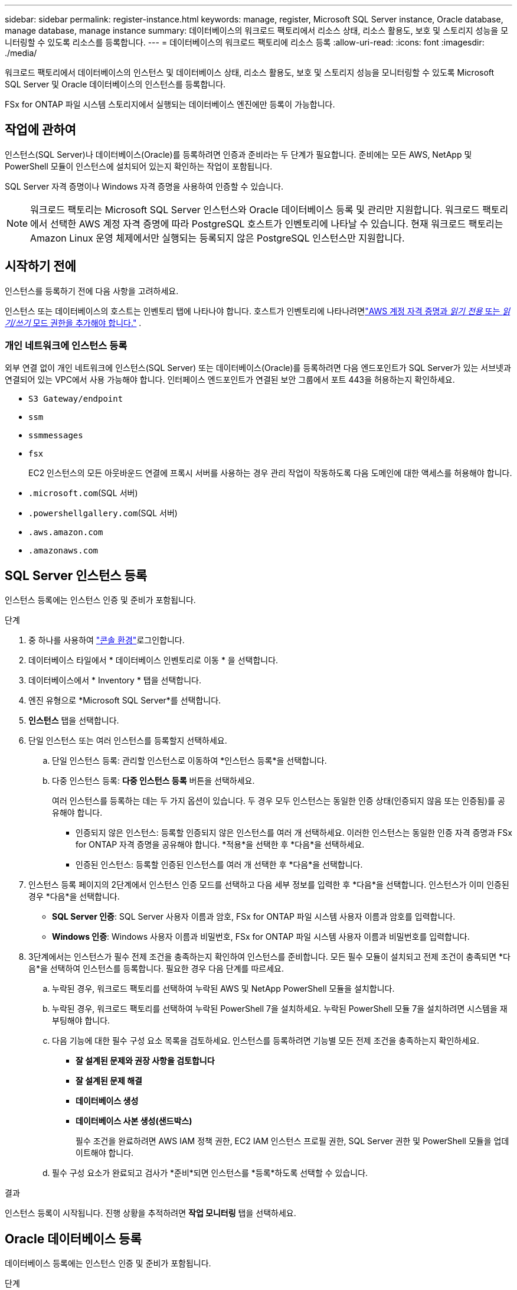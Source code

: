 ---
sidebar: sidebar 
permalink: register-instance.html 
keywords: manage, register, Microsoft SQL Server instance, Oracle database, manage database, manage instance 
summary: 데이터베이스의 워크로드 팩토리에서 리소스 상태, 리소스 활용도, 보호 및 스토리지 성능을 모니터링할 수 있도록 리소스를 등록합니다. 
---
= 데이터베이스의 워크로드 팩토리에 리소스 등록
:allow-uri-read: 
:icons: font
:imagesdir: ./media/


[role="lead"]
워크로드 팩토리에서 데이터베이스의 인스턴스 및 데이터베이스 상태, 리소스 활용도, 보호 및 스토리지 성능을 모니터링할 수 있도록 Microsoft SQL Server 및 Oracle 데이터베이스의 인스턴스를 등록합니다.

FSx for ONTAP 파일 시스템 스토리지에서 실행되는 데이터베이스 엔진에만 등록이 가능합니다.



== 작업에 관하여

인스턴스(SQL Server)나 데이터베이스(Oracle)를 등록하려면 인증과 준비라는 두 단계가 필요합니다.  준비에는 모든 AWS, NetApp 및 PowerShell 모듈이 인스턴스에 설치되어 있는지 확인하는 작업이 포함됩니다.

SQL Server 자격 증명이나 Windows 자격 증명을 사용하여 인증할 수 있습니다.


NOTE: 워크로드 팩토리는 Microsoft SQL Server 인스턴스와 Oracle 데이터베이스 등록 및 관리만 지원합니다.  워크로드 팩토리에서 선택한 AWS 계정 자격 증명에 따라 PostgreSQL 호스트가 인벤토리에 나타날 수 있습니다.  현재 워크로드 팩토리는 Amazon Linux 운영 체제에서만 실행되는 등록되지 않은 PostgreSQL 인스턴스만 지원합니다.



== 시작하기 전에

인스턴스를 등록하기 전에 다음 사항을 고려하세요.

인스턴스 또는 데이터베이스의 호스트는 인벤토리 탭에 나타나야 합니다.  호스트가 인벤토리에 나타나려면link:https://docs.netapp.com/us-en/workload-setup-admin/add-credentials.html["AWS 계정 자격 증명과 _읽기 전용_ 또는 _읽기/쓰기_ 모드 권한을 추가해야 합니다."^] .



=== 개인 네트워크에 인스턴스 등록

외부 연결 없이 개인 네트워크에 인스턴스(SQL Server) 또는 데이터베이스(Oracle)를 등록하려면 다음 엔드포인트가 SQL Server가 있는 서브넷과 연결되어 있는 VPC에서 사용 가능해야 합니다.  인터페이스 엔드포인트가 연결된 보안 그룹에서 포트 443을 허용하는지 확인하세요.

* `S3 Gateway/endpoint`
* `ssm`
* `ssmmessages`
* `fsx`
+
EC2 인스턴스의 모든 아웃바운드 연결에 프록시 서버를 사용하는 경우 관리 작업이 작동하도록 다음 도메인에 대한 액세스를 허용해야 합니다.

* ``.microsoft.com``(SQL 서버)
* ``.powershellgallery.com``(SQL 서버)
* ``.aws.amazon.com``
* ``.amazonaws.com``




== SQL Server 인스턴스 등록

인스턴스 등록에는 인스턴스 인증 및 준비가 포함됩니다.

.단계
. 중 하나를 사용하여 link:https://docs.netapp.com/us-en/workload-setup-admin/console-experiences.html["콘솔 환경"^]로그인합니다.
. 데이터베이스 타일에서 * 데이터베이스 인벤토리로 이동 * 을 선택합니다.
. 데이터베이스에서 * Inventory * 탭을 선택합니다.
. 엔진 유형으로 *Microsoft SQL Server*를 선택합니다.
. *인스턴스* 탭을 선택합니다.
. 단일 인스턴스 또는 여러 인스턴스를 등록할지 선택하세요.
+
.. 단일 인스턴스 등록: 관리할 인스턴스로 이동하여 *인스턴스 등록*을 선택합니다.
.. 다중 인스턴스 등록: *다중 인스턴스 등록* 버튼을 선택하세요.
+
여러 인스턴스를 등록하는 데는 두 가지 옵션이 있습니다. 두 경우 모두 인스턴스는 동일한 인증 상태(인증되지 않음 또는 인증됨)를 공유해야 합니다.

+
*** 인증되지 않은 인스턴스: 등록할 인증되지 않은 인스턴스를 여러 개 선택하세요. 이러한 인스턴스는 동일한 인증 자격 증명과 FSx for ONTAP 자격 증명을 공유해야 합니다. *적용*을 선택한 후 *다음*을 선택하세요.
*** 인증된 인스턴스: 등록할 인증된 인스턴스를 여러 개 선택한 후 *다음*을 선택합니다.




. 인스턴스 등록 페이지의 2단계에서 인스턴스 인증 모드를 선택하고 다음 세부 정보를 입력한 후 *다음*을 선택합니다. 인스턴스가 이미 인증된 경우 *다음*을 선택합니다.
+
** *SQL Server 인증*: SQL Server 사용자 이름과 암호, FSx for ONTAP 파일 시스템 사용자 이름과 암호를 입력합니다.
** *Windows 인증*: Windows 사용자 이름과 비밀번호, FSx for ONTAP 파일 시스템 사용자 이름과 비밀번호를 입력합니다.


. 3단계에서는 인스턴스가 필수 전제 조건을 충족하는지 확인하여 인스턴스를 준비합니다. 모든 필수 모듈이 설치되고 전제 조건이 충족되면 *다음*을 선택하여 인스턴스를 등록합니다. 필요한 경우 다음 단계를 따르세요.
+
.. 누락된 경우, 워크로드 팩토리를 선택하여 누락된 AWS 및 NetApp PowerShell 모듈을 설치합니다.
.. 누락된 경우, 워크로드 팩토리를 선택하여 누락된 PowerShell 7을 설치하세요. 누락된 PowerShell 모듈 7을 설치하려면 시스템을 재부팅해야 합니다.
.. 다음 기능에 대한 필수 구성 요소 목록을 검토하세요.  인스턴스를 등록하려면 기능별 모든 전제 조건을 충족하는지 확인하세요.
+
*** *잘 설계된 문제와 권장 사항을 검토합니다*
*** *잘 설계된 문제 해결*
*** *데이터베이스 생성*
*** *데이터베이스 사본 생성(샌드박스)*
+
필수 조건을 완료하려면 AWS IAM 정책 권한, EC2 IAM 인스턴스 프로필 권한, SQL Server 권한 및 PowerShell 모듈을 업데이트해야 합니다.



.. 필수 구성 요소가 완료되고 검사가 *준비*되면 인스턴스를 *등록*하도록 선택할 수 있습니다.




.결과
인스턴스 등록이 시작됩니다.  진행 상황을 추적하려면 *작업 모니터링* 탭을 선택하세요.



== Oracle 데이터베이스 등록

데이터베이스 등록에는 인스턴스 인증 및 준비가 포함됩니다.

.단계
. 중 하나를 사용하여 link:https://docs.netapp.com/us-en/workload-setup-admin/console-experiences.html["콘솔 환경"^]로그인합니다.
. 데이터베이스 타일에서 * 데이터베이스 인벤토리로 이동 * 을 선택합니다.
. 데이터베이스에서 * Inventory * 탭을 선택합니다.
. 인벤토리 탭에서 데이터베이스 엔진으로 *Oracle*을 선택합니다.
. *데이터베이스* 탭을 선택합니다.
. 단일 데이터베이스 또는 여러 데이터베이스를 등록할지 선택하세요.
+
.. 단일 데이터베이스 등록: 관리할 데이터베이스로 이동하여 *데이터베이스 등록*을 선택합니다.
.. 여러 데이터베이스 등록: *여러 데이터베이스 등록* 버튼을 선택하세요.
+
여러 데이터베이스를 등록하는 데는 두 가지 옵션이 있습니다.  두 경우 모두 데이터베이스는 동일한 인증 상태(인증되지 않음 또는 인증됨)를 공유해야 합니다.

+
*** 인증되지 않은 데이터베이스: 등록할 인증되지 않은 데이터베이스를 여러 개 선택하세요.  이러한 데이터베이스는 동일한 인증 자격 증명과 FSx for ONTAP 자격 증명을 공유해야 합니다.  *적용*을 선택한 후 *다음*을 선택하세요.
*** 인증된 데이터베이스: 등록할 인증된 데이터베이스를 여러 개 선택한 후 *다음*을 선택합니다.




. 데이터베이스 등록 페이지의 2단계에서 데이터베이스 인증 모드를 선택하고 다음 세부 정보를 입력한 후 *다음*을 선택합니다.  데이터베이스가 이미 인증된 경우 *다음*을 선택합니다.
+
** *Oracle 사용자 인증*: Oracle 사용자 이름과 비밀번호, FSx for ONTAP 파일 시스템 사용자 이름과 비밀번호를 입력합니다.
** *Oracle ASM 사용자 인증*: 선택 사항.  Oracle 데이터베이스가 ASM(자동 스토리지 관리)을 사용하는 경우 Oracle ASM(그리드) 사용자 이름과 비밀번호를 입력합니다.


. 3단계에서는 데이터베이스가 필수 전제 조건을 충족하는지 확인하여 데이터베이스를 준비합니다.  모든 필수 모듈이 설치되고 전제 조건이 충족되면 *다음*을 선택하여 데이터베이스를 등록합니다.  조치를 취해야 하는 경우 다음 단계를 따르세요.
+
.. 다음 기능에 대한 필수 조건 목록을 검토하세요.  데이터베이스를 등록하려면 단일 기능에 대한 모든 전제 조건이 충족되어야 합니다.
+
*** *잘 설계된 문제와 권장 사항을 검토합니다*


.. 다음 전제 조건을 완료하세요.
+
*** *AWS IAM 정책 권한*: AWS 콘솔에서 AWS 권한을 복사하고 업데이트합니다.
*** *EC2 IAM 인스턴스 프로필 권한*: AWS 콘솔에서 Amazon EC2 인스턴스의 EC2 IAM 인스턴스 프로필 권한을 복사하고 업데이트합니다.
*** *배포 모듈*: 필요한 경우 AWS 명령줄 인터페이스(AWS CLI), jq(명령줄 JSON 프로세서), Python 3.12(버전 3.6 이상이 아직 설치되지 않은 경우)를 포함하는 종속 모듈을 설치하도록 선택합니다.  Workload Factory는 등록 과정의 일부로 이러한 모듈을 자동으로 설치합니다.
*** *Oracle 사용자 권한*: 필요한 경우 Oracle 사용자의 권한을 업데이트합니다.


.. 필수 구성 요소가 완료되고 검사가 *준비*되면 데이터베이스를 *등록*하도록 선택할 수 있습니다.




.결과
데이터베이스 등록이 시작됩니다.  진행 상황을 추적하려면 *작업 모니터링* 탭을 선택하세요.

.다음 단계
리소스 등록 후 다음 작업을 수행할 수 있습니다.

* 인벤토리에서 데이터베이스 보기
* link:create-database.html["데이터베이스를 만듭니다"]
* link:create-sandbox-clone.html["데이터베이스 복제본 만들기(샌드박스)"]
* link:optimize-configurations.html["잘 설계된 데이터베이스 구성을 구현합니다."]

